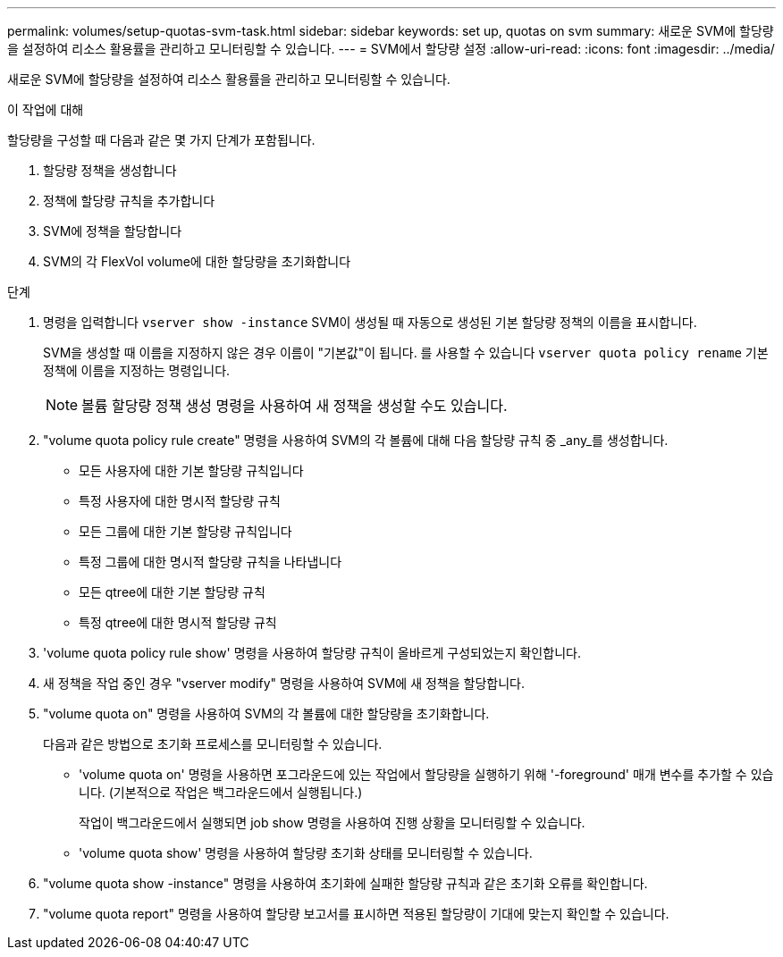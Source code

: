 ---
permalink: volumes/setup-quotas-svm-task.html 
sidebar: sidebar 
keywords: set up, quotas on svm 
summary: 새로운 SVM에 할당량을 설정하여 리소스 활용률을 관리하고 모니터링할 수 있습니다. 
---
= SVM에서 할당량 설정
:allow-uri-read: 
:icons: font
:imagesdir: ../media/


[role="lead"]
새로운 SVM에 할당량을 설정하여 리소스 활용률을 관리하고 모니터링할 수 있습니다.

.이 작업에 대해
할당량을 구성할 때 다음과 같은 몇 가지 단계가 포함됩니다.

. 할당량 정책을 생성합니다
. 정책에 할당량 규칙을 추가합니다
. SVM에 정책을 할당합니다
. SVM의 각 FlexVol volume에 대한 할당량을 초기화합니다


.단계
. 명령을 입력합니다 `vserver show -instance` SVM이 생성될 때 자동으로 생성된 기본 할당량 정책의 이름을 표시합니다.
+
SVM을 생성할 때 이름을 지정하지 않은 경우 이름이 "기본값"이 됩니다. 를 사용할 수 있습니다 `vserver quota policy rename` 기본 정책에 이름을 지정하는 명령입니다.

+
[NOTE]
====
볼륨 할당량 정책 생성 명령을 사용하여 새 정책을 생성할 수도 있습니다.

====
. "volume quota policy rule create" 명령을 사용하여 SVM의 각 볼륨에 대해 다음 할당량 규칙 중 _any_를 생성합니다.
+
** 모든 사용자에 대한 기본 할당량 규칙입니다
** 특정 사용자에 대한 명시적 할당량 규칙
** 모든 그룹에 대한 기본 할당량 규칙입니다
** 특정 그룹에 대한 명시적 할당량 규칙을 나타냅니다
** 모든 qtree에 대한 기본 할당량 규칙
** 특정 qtree에 대한 명시적 할당량 규칙


. 'volume quota policy rule show' 명령을 사용하여 할당량 규칙이 올바르게 구성되었는지 확인합니다.
. 새 정책을 작업 중인 경우 "vserver modify" 명령을 사용하여 SVM에 새 정책을 할당합니다.
. "volume quota on" 명령을 사용하여 SVM의 각 볼륨에 대한 할당량을 초기화합니다.
+
다음과 같은 방법으로 초기화 프로세스를 모니터링할 수 있습니다.

+
** 'volume quota on' 명령을 사용하면 포그라운드에 있는 작업에서 할당량을 실행하기 위해 '-foreground' 매개 변수를 추가할 수 있습니다. (기본적으로 작업은 백그라운드에서 실행됩니다.)
+
작업이 백그라운드에서 실행되면 job show 명령을 사용하여 진행 상황을 모니터링할 수 있습니다.

** 'volume quota show' 명령을 사용하여 할당량 초기화 상태를 모니터링할 수 있습니다.


. "volume quota show -instance" 명령을 사용하여 초기화에 실패한 할당량 규칙과 같은 초기화 오류를 확인합니다.
. "volume quota report" 명령을 사용하여 할당량 보고서를 표시하면 적용된 할당량이 기대에 맞는지 확인할 수 있습니다.


